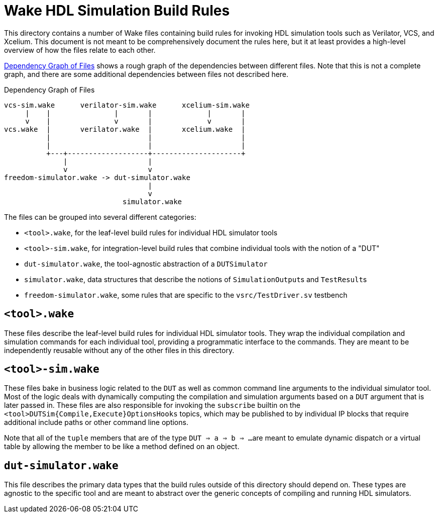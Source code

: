 = Wake HDL Simulation Build Rules

:xrefstyle: short

This directory contains a number of Wake files containing build rules for
invoking HDL simulation tools such as Verilator, VCS, and Xcelium.
This document is not meant to be comprehensively document the rules here,
but it at least provides a high-level overview of how the files relate to each other.

<<figure-dependency-graph>> shows a rough graph of the dependencies between different files.
Note that this is not a complete graph,
and there are some additional dependencies between files not described here.

[[figure-dependency-graph]]
.Dependency Graph of Files
....
vcs-sim.wake      verilator-sim.wake      xcelium-sim.wake
     |    |               |       |             |       |
     v    |               v       |             v       |
vcs.wake  |       verilator.wake  |       xcelium.wake  |
          |                       |                     |
          |                       |                     |
          +---+-------------------+---------------------+
              |                   |
              v                   v
freedom-simulator.wake -> dut-simulator.wake
                                  |
                                  v
                            simulator.wake
....

The files can be grouped into several different categories:

* ``<tool>.wake``, for the leaf-level build rules for individual HDL simulator tools
* ``<tool>-sim.wake``, for integration-level build rules that combine individual tools with the notion of a "DUT"
* ``dut-simulator.wake``, the tool-agnostic abstraction of a ``DUTSimulator``
* ``simulator.wake``, data structures that describe the notions of ``SimulationOutput``s and ``TestResult``s
* ``freedom-simulator.wake``, some rules that are specific to the ``vsrc/TestDriver.sv`` testbench


== ``<tool>.wake``

These files describe the leaf-level build rules for individual HDL simulator tools.
They wrap the individual compilation and simulation commands for each individual tool, 
providing a programmatic interface to the commands.
They are meant to be independently reusable without any of the other files in this directory.


== ``<tool>-sim.wake``

These files bake in business logic related to the `DUT`
as well as common command line arguments to the individual simulator tool.
Most of the logic deals with dynamically computing the compilation and simulation arguments
based on a `DUT` argument that is later passed in.
These files are also responsible for invoking the `subscribe` builtin on the
``<tool>DUTSim{Compile,Execute}OptionsHooks`` topics, which may be published to
by individual IP blocks that require additional include paths or other command
line options.

Note that all of the `tuple` members that are of the type ``DUT => a => b => ...``
are meant to emulate dynamic dispatch or a virtual table by allowing the member
to be like a method defined on an object.


== ``dut-simulator.wake``

This file describes the primary data types that the build rules outside of this directory should depend on.
These types are agnostic to the specific tool
and are meant to abstract over the generic concepts of compiling and running HDL simulators.
